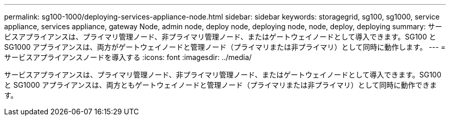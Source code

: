 ---
permalink: sg100-1000/deploying-services-appliance-node.html 
sidebar: sidebar 
keywords: storagegrid, sg100, sg1000, service appliance, services appliance, gateway Node, admin node, deploy node, deploying node, node, deploy, deploying 
summary: サービスアプライアンスは、プライマリ管理ノード、非プライマリ管理ノード、またはゲートウェイノードとして導入できます。SG100 と SG1000 アプライアンスは、両方がゲートウェイノードと管理ノード（プライマリまたは非プライマリ）として同時に動作します。 
---
= サービスアプライアンスノードを導入する
:icons: font
:imagesdir: ../media/


[role="lead"]
サービスアプライアンスは、プライマリ管理ノード、非プライマリ管理ノード、またはゲートウェイノードとして導入できます。SG100 と SG1000 アプライアンスは、両方ともゲートウェイノードと管理ノード（プライマリまたは非プライマリ）として同時に動作できます。
